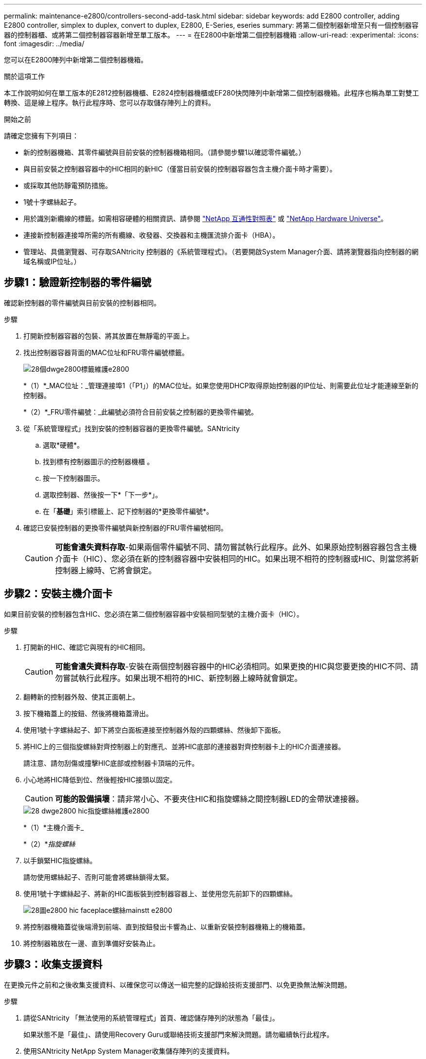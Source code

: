 ---
permalink: maintenance-e2800/controllers-second-add-task.html 
sidebar: sidebar 
keywords: add E2800 controller, adding E2800 controller, simplex to duplex, convert to duplex, E2800, E-Series, eseries 
summary: 將第二個控制器新增至只有一個控制器容器的控制器櫃、或將第二個控制器容器新增至單工版本。 
---
= 在E2800中新增第二個控制器機箱
:allow-uri-read: 
:experimental: 
:icons: font
:imagesdir: ../media/


[role="lead"]
您可以在E2800陣列中新增第二個控制器機箱。

.關於這項工作
本工作說明如何在單工版本的E2812控制器機櫃、E2824控制器機櫃或EF280快閃陣列中新增第二個控制器機箱。此程序也稱為單工對雙工轉換、這是線上程序。執行此程序時、您可以存取儲存陣列上的資料。

.開始之前
請確定您擁有下列項目：

* 新的控制器機箱、其零件編號與目前安裝的控制器機箱相同。（請參閱步驟1以確認零件編號。）
* 與目前安裝之控制器容器中的HIC相同的新HIC（僅當目前安裝的控制器容器包含主機介面卡時才需要）。
* 或採取其他防靜電預防措施。
* 1號十字螺絲起子。
* 用於識別新纜線的標籤。如需相容硬體的相關資訊、請參閱 https://mysupport.netapp.com/NOW/products/interoperability["NetApp 互通性對照表"^] 或 http://hwu.netapp.com/home.aspx["NetApp Hardware Universe"^]。
* 連接新控制器連接埠所需的所有纜線、收發器、交換器和主機匯流排介面卡（HBA）。
* 管理站、具備瀏覽器、可存取SANtricity 控制器的《系統管理程式》。（若要開啟System Manager介面、請將瀏覽器指向控制器的網域名稱或IP位址。）




== 步驟1：驗證新控制器的零件編號

確認新控制器的零件編號與目前安裝的控制器相同。

.步驟
. 打開新控制器容器的包裝、將其放置在無靜電的平面上。
. 找出控制器容器背面的MAC位址和FRU零件編號標籤。
+
image::../media/28_dwg_e2800_labels_maint-e2800.gif[28個dwge2800標籤維護e2800]

+
*（1）*_MAC位址：_管理連接埠1（「P1」）的MAC位址。如果您使用DHCP取得原始控制器的IP位址、則需要此位址才能連線至新的控制器。

+
*（2）*_FRU零件編號：_此編號必須符合目前安裝之控制器的更換零件編號。

. 從「系統管理程式」找到安裝的控制器容器的更換零件編號。SANtricity
+
.. 選取*硬體*。
.. 找到標有控制器圖示的控制器機櫃 image:../media/sam1130_ss_hardware_controller_icon_maint-e2800.gif[""]。
.. 按一下控制器圖示。
.. 選取控制器、然後按一下*「下一步*」。
.. 在「*基礎*」索引標籤上、記下控制器的*更換零件編號*。


. 確認已安裝控制器的更換零件編號與新控制器的FRU零件編號相同。
+

CAUTION: *可能會遺失資料存取*-如果兩個零件編號不同、請勿嘗試執行此程序。此外、如果原始控制器容器包含主機介面卡（HIC）、您必須在新的控制器容器中安裝相同的HIC。如果出現不相符的控制器或HIC、則當您將新控制器上線時、它將會鎖定。





== 步驟2：安裝主機介面卡

如果目前安裝的控制器包含HIC、您必須在第二個控制器容器中安裝相同型號的主機介面卡（HIC）。

.步驟
. 打開新的HIC、確認它與現有的HIC相同。
+

CAUTION: *可能會遺失資料存取*-安裝在兩個控制器容器中的HIC必須相同。如果更換的HIC與您要更換的HIC不同、請勿嘗試執行此程序。如果出現不相符的HIC、新控制器上線時就會鎖定。

. 翻轉新的控制器外殼、使其正面朝上。
. 按下機箱蓋上的按鈕、然後將機箱蓋滑出。
. 使用1號十字螺絲起子、卸下將空白面板連接至控制器外殼的四顆螺絲、然後卸下面板。
. 將HIC上的三個指旋螺絲對齊控制器上的對應孔、並將HIC底部的連接器對齊控制器卡上的HIC介面連接器。
+
請注意、請勿刮傷或撞擊HIC底部或控制器卡頂端的元件。

. 小心地將HIC降低到位、然後輕按HIC接頭以固定。
+

CAUTION: *可能的設備損壞*：請非常小心、不要夾住HIC和指旋螺絲之間控制器LED的金帶狀連接器。

+
image::../media/28_dwg_e2800_hic_thumbscrews_maint-e2800.gif[28 dwge2800 hic指旋螺絲維護e2800]

+
*（1）*主機介面卡_

+
*（2）*_指旋螺絲_

. 以手鎖緊HIC指旋螺絲。
+
請勿使用螺絲起子、否則可能會將螺絲鎖得太緊。

. 使用1號十字螺絲起子、將新的HIC面板裝到控制器容器上、並使用您先前卸下的四顆螺絲。
+
image::../media/28_dwg_e2800_hic_faceplace_screws_maint-e2800.gif[28圖e2800 hic faceplace螺絲mainstt e2800]

. 將控制器機箱蓋從後端滑到前端、直到按鈕發出卡響為止、以重新安裝控制器機箱上的機箱蓋。
. 將控制器箱放在一邊、直到準備好安裝為止。




== 步驟3：收集支援資料

在更換元件之前和之後收集支援資料、以確保您可以傳送一組完整的記錄給技術支援部門、以免更換無法解決問題。

.步驟
. 請從SANtricity 「無法使用的系統管理程式」首頁、確認儲存陣列的狀態為「最佳」。
+
如果狀態不是「最佳」、請使用Recovery Guru或聯絡技術支援部門來解決問題。請勿繼續執行此程序。

. 使用SANtricity NetApp System Manager收集儲存陣列的支援資料。
+
.. 選取功能表：Support（支援）[Support Center（支援中心）> Diagnostics（診斷）]。
.. 選擇*收集支援資料*。
.. 按一下「* Collect*」。
+
檔案會以* support-data.7z*的名稱儲存在瀏覽器的「下載」資料夾中。



. 確保儲存陣列與所有連線的主機之間不會發生I/O作業。例如、您可以執行下列步驟：
+
** 停止所有涉及從儲存設備對應至主機之LUN的程序。
** 確保沒有任何應用程式將資料寫入從儲存設備對應至主機的任何LUN。
** 卸載陣列上與磁碟區相關的所有檔案系統。
+

NOTE: 停止主機I/O作業的確切步驟取決於主機作業系統和組態、而這些步驟超出這些指示的範圍。如果您不確定如何停止環境中的主機I/O作業、請考慮關閉主機。

+

CAUTION: *可能的資料遺失*-如果您在執行I/O作業時繼續執行此程序、您可能會遺失資料。







== 步驟4：將組態變更為雙工

在將第二個控制器新增至控制器機櫃之前、您必須先安裝新的NVSRAM/檔案、然後使用命令列介面將儲存陣列設定為雙工、以將組態變更為雙工。NVSRAM/檔案的雙工版本隨附SANtricity 於適用於EOSR軟體（控制器韌體）的下載檔案中。

.步驟
. 從NetApp支援網站下載最新的NVSRAM,並將其下載至您的管理用戶端。
+
.. 從「支援系統管理程式」中選取功能表：「支援」[Upgrade Center]。SANtricity在標有SANtricity 「S16OS Software Upgrade」的區域、按一下「* NetApp SANtricity 作業系統Downloads *」。
.. 從NetApp支援網站選取* E系列SANtricity 《支援OS控制器軟體*》。
.. 依照線上指示選取您要安裝的NVSRAM版本、然後完成檔案下載。請務必選擇NVSRAM(檔案名稱結尾處有「D」)的雙工版本。
+
檔案名稱類似於：* N290X-830834-D01.DLP*



. 使用SANtricity 《Sytricity System Manager》升級檔案。
+

CAUTION: *資料遺失的風險或儲存陣列受損的風險*-升級期間請勿變更儲存陣列。維持儲存陣列的電力。

+
您可以在升級前的狀況檢查期間取消作業、但在傳輸或啟動期間無法取消。

+
** 從《系統管理程式》：SANtricity
+
... 在* SANtricity 《作業系統軟體升級*》下、按一下*「開始升級*」。
... 在* Select Controller NVSRAM/file*（選擇控制器NVSRAM*檔案）旁、按一下*瀏覽*、然後選取您下載的NVSRAM/檔案。
... 按一下* Start*（開始*）、然後確認您要執行此作業。
+
升級開始、並發生下列情況：

+
**** 升級前的健全狀況檢查隨即開始。如果升級前的狀況檢查失敗、請使用Recovery Guru或聯絡技術支援部門來解決問題。
**** 控制器檔案隨即傳輸並啟動。所需時間取決於您的儲存陣列組態。
**** 控制器會自動重新開機以套用新的設定。




** 或者、您也可以使用下列CLI命令來執行升級：
+
[listing]
----
download storageArray NVSRAM file="filename" healthCheckMelOverride=FALSE;
----
+
在此命令中、「檔案名稱」是控制器NVSRAM/檔案雙工版本的檔案路徑和檔案名稱（名稱為「D」的檔案）。將檔案路徑和檔案名稱括在雙引號（""）內。例如：

+
[listing]
----
file="C:\downloads\N290X-830834-D01.dlp"
----


. （可選）要查看已升級內容的列表，請單擊*保存日誌*。
+
檔案會儲存在瀏覽器的「下載」資料夾中、名稱為*最新升級記錄時間戳記*。

+
** 升級控制器的NVSRAM之後、請驗證SANtricity 下列資訊：
+
*** 移至「Hardware（硬體）」頁面、確認所有元件都已顯示。
*** 移至「軟體與韌體庫存」對話方塊（前往功能表：Support[升級中心]、然後按一下「*軟體與韌體庫存*」連結）。驗證新的軟體和韌體版本。


** 當您升級控制器的NVSRAM時、任何已套用至現有的NVSRAM的自訂設定都會在啟動程序期間遺失。啟動程序完成後、您必須再次將自訂設定套用至NVSRAM.


. 使用CLI命令將儲存陣列設定變更為雙工。若要使用CLI、您可以在下載CLI套件時開啟命令提示字元、如果已安裝Storage Manager、也可以開啟企業管理視窗（EMW）。
+
** 從命令提示字元：
+
... 使用下列命令將陣列從單工切換為雙工：
+
[listing]
----
set storageArray redundancyMode=duplex;
----
... 使用下列命令重設控制器。
+
[listing]
----
reset controller [a];
----


** 從EMW介面：
+
... 選取儲存陣列。
... 選取功能表：工具[執行指令碼]。
... 在文字方塊中輸入下列命令。
+
[listing]
----
set storageArray redundancyMode=duplex;
----
... 選取功能表：「Tools（工具）」[「Verify and Execute（驗證與執行）
... 在文字方塊中輸入下列命令。
+
[listing]
----
reset controller [a];
----
... 選取功能表：「Tools（工具）」[「Verify and Execute（驗證與執行）






控制器重新開機後、會顯示「Alternate Controller missing」（缺少備用控制器）錯誤訊息。此訊息表示控制器A已成功轉換為雙工模式。此訊息會持續顯示、直到您安裝第二個控制器並連接主機纜線為止。



== 步驟5：移除控制器擋片

安裝第二個控制器之前、請先移除控制器擋片。控制器擋片安裝在只有一個控制器的控制器機櫃中。

.步驟
. 壓下控制器擋片的CAM握把上的栓鎖、直到其釋放為止、然後將CAM握把打開至右側。
. 將空白控制器外殼滑出機櫃、然後放在一旁。
+
當您移除控制器擋片時、會有一個折片移入到位、以封鎖閒置的機櫃。





== 步驟6：安裝第二個控制器容器

安裝第二個控制器機箱、將單工組態變更為雙工組態。

.步驟
. 翻轉控制器外殼、使可拆式護蓋面朝下。
. 將CAM握把放在開啟位置時、將控制器外殼完全滑入控制器機櫃。
+
image::../media/28_dwg_e2824_add_controller_canister.gif[28圖e2824新增控制器容器]

+
*（1）*_控制器容器_

+
*（2）*_CAM Handle_

. 將CAM握把往左移動、將控制器容器鎖定到位。
. 插入任何SFP+收發器、並將纜線連接至新的控制器。




== 步驟7：完成新增第二個控制器

完成新增第二個控制器的程序、方法是確認該控制器運作正常、重新安裝雙工NVSRAM檔、在控制器之間分散磁碟區、以及收集支援資料。

.步驟
. 控制器開機時、請檢查控制器LED和七段顯示。
+
重新建立與其他控制器的通訊時：

+
** 七區段顯示會顯示重複順序* OS*、* OL*、*空白_*、表示控制器離線。
** 黃色警示LED會持續亮起。
** 主機連結LED可能會亮起、閃爍或關閉、視主機介面而定。image:../media/28_dwg_attn_led_7s_display_maint-e2800.gif[""]
+
*（1）*_注意LED（黃色）_

+
*（2）*_se-seg段 顯示_

+
*（3）*_主機連結LED _



. 檢查控制器七段顯示器上的代碼是否已上線。如果顯示幕顯示下列其中一個重複順序、請立即移除控制器。
+
** * OE*、* L0*、*空白_*（不相符的控制器）
** * OE*、* L6*、*空白_*（不支援HIC）
+

CAUTION: *可能會遺失資料存取*-如果您剛安裝的控制器顯示其中一個代碼、而另一個控制器因任何原因而重設、則第二個控制器也可能會鎖定。



. 使用下列CLI命令、將陣列的設定從單工更新為雙工：
+
"et storageArray dancyMode=duplex；"

. 從「系統管理程式」確認控制器的狀態為「最佳」SANtricity 。
+
如果狀態不是最佳、或是有任何警示LED亮起、請確認所有纜線都已正確安裝、並檢查控制器機箱是否已正確安裝。如有必要、請移除並重新安裝控制器容器。

+

NOTE: 如果您無法解決問題、請聯絡技術支援部門。

. 使用SANtricity SKETSystem Manager重新安裝雙工版本的NVSRAM.
+
此步驟可確保兩個控制器的版本相同。

+

CAUTION: *資料遺失的風險或儲存陣列受損的風險*-升級期間請勿變更儲存陣列。維持儲存陣列的電力。

+

NOTE: 當您使用「支援系統管理程式」安裝新的NVSRAM/R檔案時、您必須安裝SANtricity 此作業系統軟體SANtricity 。如果您已經擁有SANtricity 最新版本的作業系統軟體、則必須重新安裝該版本。

+
.. 如有必要、SANtricity 請從NetApp支援網站下載最新版的《支援》作業系統軟體。
.. 在System Manager中、前往升級中心。
.. 在* SANtricity 《作業系統軟體升級*》下、按一下*「開始升級*」。
.. 按一下*瀏覽*、然後選取SANtricity 「支援作業系統」軟體檔案。
.. 按一下*瀏覽*、然後選取控制器NVSRAM/檔案。
.. 按一下* Start*（開始*）、然後確認您要執行此作業。
+
控制權作業隨即開始傳輸。



. 控制器重新開機後、可選擇在控制器A和新控制器B之間分散磁碟區
+
.. 選取功能表：Storage[磁碟區]。
.. 從「All Volumes（所有磁碟區）」索引標籤中、選取功能表：More（更多）[Change Ownership
.. 在文字方塊中輸入下列命令：「Change所有權」
+
「變更擁有權」按鈕已啟用。

.. 對於您要重新分配的每個磁碟區、請從*偏好的擁有者*清單中選取*控制器B*。
+
image::../media/sam1130_ss_change_volume_ownership.gif[Sam11330 s變更Volume擁有權]

.. 按一下*變更所有權*。
+
當程序完成時、「變更Volume Ownership」（變更Volume所有權）對話方塊會顯示*偏好的擁有者*和*目前擁有者*的新值。



. 使用SANtricity NetApp System Manager收集儲存陣列的支援資料。
+
.. 選取功能表：Support（支援）[Support Center（支援中心）> Diagnostics（診斷）]。
.. 按一下「* Collect*」。
+
檔案會以* support-data.7z*的名稱儲存在瀏覽器的「下載」資料夾中。





.接下來呢？
新增第二個控制器的程序已經完成。您可以恢復正常作業。
